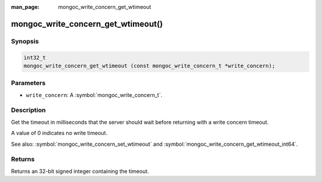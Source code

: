 :man_page: mongoc_write_concern_get_wtimeout

mongoc_write_concern_get_wtimeout()
===================================

Synopsis
--------

.. code-block:: c

  int32_t
  mongoc_write_concern_get_wtimeout (const mongoc_write_concern_t *write_concern);

Parameters
----------

* ``write_concern``: A :symbol:`mongoc_write_concern_t`.

Description
-----------

Get the timeout in milliseconds that the server should wait before returning with a write concern timeout.

A value of 0 indicates no write timeout.

See also: :symbol:`mongoc_write_concern_set_wtimeout` and :symbol:`mongoc_write_concern_get_wtimeout_int64`.

Returns
-------

Returns an 32-bit signed integer containing the timeout.


